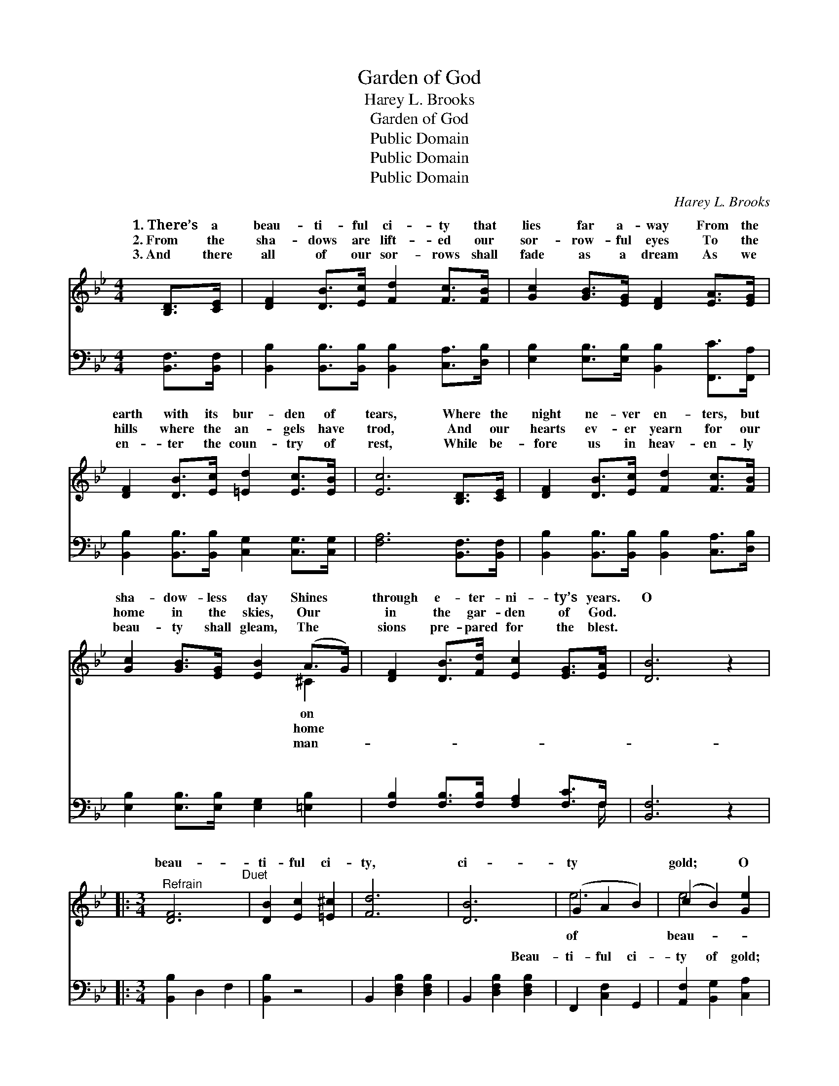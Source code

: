 X:1
T:Garden of God
T:Harey L. Brooks
T:Garden of God
T:Public Domain
T:Public Domain
T:Public Domain
C:Harey L. Brooks
Z:Public Domain
%%score ( 1 2 ) ( 3 4 )
L:1/8
M:4/4
K:Bb
V:1 treble 
V:2 treble 
V:3 bass 
V:4 bass 
V:1
 [B,D]>[CE] | [DF]2 [DB]>[Ec] [Fd]2 [Fc]>[FB] | [Gc]2 [GB]>[EG] [DF]2 [EA]>[EG] | %3
w: 1.~There’s a|beau- ti- ful ci- ty that|lies far a- way From the|
w: 2.~From the|sha- dows are lift- ed our|sor- row- ful eyes To the|
w: 3.~And there|all of our sor- rows shall|fade as a dream As we|
 [DF]2 [DB]>[Ec] [=Ed]2 [Ec]>[EB] | [Ec]6 [B,D]>[CE] | [DF]2 [DB]>[Ec] [Fd]2 [Fc]>[FB] | %6
w: earth with its bur- den of|tears, Where the|night ne- ver en- ters, but|
w: hills where the an- gels have|trod, And our|hearts ev- er yearn for our|
w: en- ter the coun- try of|rest, While be-|fore us in heav- en- ly|
 [Gc]2 [GB]>[EG] [EB]2 (A>G) | [DF]2 [DB]>[Fd] [Ec]2 [EG]>[EA] | [DB]6 z2 |: %9
w: sha- dow- less day Shines *|through e- ter- ni- ty’s years.|O|
w: home in the skies, Our *|in the gar- den of God.||
w: beau- ty shall gleam, The *|sions pre- pared for the blest.||
[M:3/4]"^Refrain" [DF]6"^Duet" | [DB]2 [Ec]2 [=E^c]2 | [Fd]6 | [DB]6 | (G2 A2 B2) | (c2 B2) [Ge]2 | %15
w: beau-|ti- ful ci-|ty,|ci-|ty * *|gold; * O|
w: ||||||
w: ||||||
 [Fd]6- | [Fd]4 z2 | [DF]6 | [DB]2 [Ec]2 [=E^c]2 | [Fd]6 | [DB]6 | [=EG]6 | [=Ec]4 [Ed]2 | [Ec]6- | %24
w: ti-||ful|ci- ty, trea-|sures|un-|told;|When shall|I|
w: |||||||||
w: |||||||||
 [Ec]4 z2 :|"^Quartet" [Fdf]6 | [Fe]4 [Fd]2 | (c4 G2) | (^C2 C2) [CG]2 | [DF]2 [DB]2 [Fd]2 | %30
w: |rest|in that|beau- *|ful * ci-|of gold? *|
w: ||||||
w: ||||||
 [Ec] [EG]3 [EA]2 | D F3 E2 | [DB]4 z2 |] %33
w: |||
w: |||
w: |||
V:2
 x2 | x8 | x8 | x8 | x8 | x8 | x6 ^C2 | x8 | x8 |:[M:3/4] x6 | x6 | x6 | x6 | e6 | e4 x2 | x6 | %16
w: ||||||on|||||||of|beau-||
w: ||||||home||||||||||
w: ||||||man-||||||||||
 x6 | x6 | x6 | x6 | x6 | x6 | x6 | x6 | x6 :| x6 | x6 | E6 | A4 x2 | x6 | x6 | B6- | x6 |] %33
w: |||||||||||ti-|ty|||||
w: |||||||||||||||||
w: |||||||||||||||||
V:3
 [B,,F,]>[B,,F,] | [B,,B,]2 [B,,B,]>[B,,B,] [B,,B,]2 [C,A,]>[D,B,] | %2
w: ~ ~|~ ~ ~ ~ ~ ~|
 [E,B,]2 [E,B,]>[E,B,] [B,,B,]2 [F,,C]>[F,,A,] | [B,,B,]2 [B,,B,]>[B,,B,] [C,G,]2 [C,G,]>[C,G,] | %4
w: ~ ~ ~ ~ ~ ~|~ ~ ~ ~ ~ ~|
 [F,A,]6 [B,,F,]>[B,,F,] | [B,,B,]2 [B,,B,]>[B,,B,] [B,,B,]2 [C,A,]>[D,B,] | %6
w: ~ ~ ~|~ ~ ~ ~ ~ ~|
 [E,B,]2 [E,B,]>[E,B,] [E,G,]2 [=E,B,]2 | [F,B,]2 [F,B,]>[F,B,] [F,A,]2 [F,C]>F, | [B,,F,]6 z2 |: %9
w: ~ ~ ~ ~ ~|~ ~ ~ ~ ~ ~|~|
[M:3/4] [B,,B,]2 D,2 F,2 | [B,,B,]2 z4 | B,,2 [D,F,B,]2 [D,F,B,]2 | B,,2 [D,F,B,]2 [D,F,B,]2 | %13
w: ~ ~ ~|~|~ ~ ~|~ ~ Beau-|
 F,,2 [C,F,]2 G,,2 | [A,,F,]2 [B,,G,]2 [C,A,]2 | B,,2 [D,F,B,]2 [D,F,B,]2 | %16
w: ti- ful ci-|ty of gold;|~ ~ ~|
 B,,2 [D,F,B,]2 [D,F,B,]2 | B,,2 D,2 F,2 | B,,2 z4 | B,,2 [D,F,B,]2 [D,F,B,]2 | %20
w: ~ ~ ~|~ ~ ~|~|~ ~ ~|
 B,,2 [D,F,B,]2 [D,F,B,]2 | [C,C]2 [G,B,C]2 [G,B,C]2 | G,,2 [G,B,C]2 [G,B,C]2 | [F,A,]2 G,2 F,2 | %24
w: ~ ~ ~|~ ~ ~|~ ~ ~|~ ~ ~|
 E,2 D,2 C,2 :| [B,,D]6 | [C,A,]4 [D,B,]2 | G,4 C2 | [=E,B,]2 [E,B,]2 [E,B,]2 | %29
w: ~ ~ ~|~|~ ~|~ rest|that ~ ~|
 [F,B,]2 [F,B,]2 [F,B,]2 | [F,A,] [F,C]3 [F,C]2 | B, A,3 G,2 | [B,,F,]4 z2 |] %33
w: ~ ~ ~|~ ci- ty|of gold. *||
V:4
 x2 | x8 | x8 | x8 | x8 | x8 | x8 | x15/2 F,/ | x8 |:[M:3/4] x6 | x6 | x6 | x6 | x6 | x6 | x6 | %16
w: |||||||~|||||||||
 x6 | x6 | x6 | x6 | x6 | x6 | x6 | x6 | x6 :| x6 | x6 | E,6 | x6 | x6 | x6 | B,,6- | x6 |] %33
w: |||||||||||in||||||

